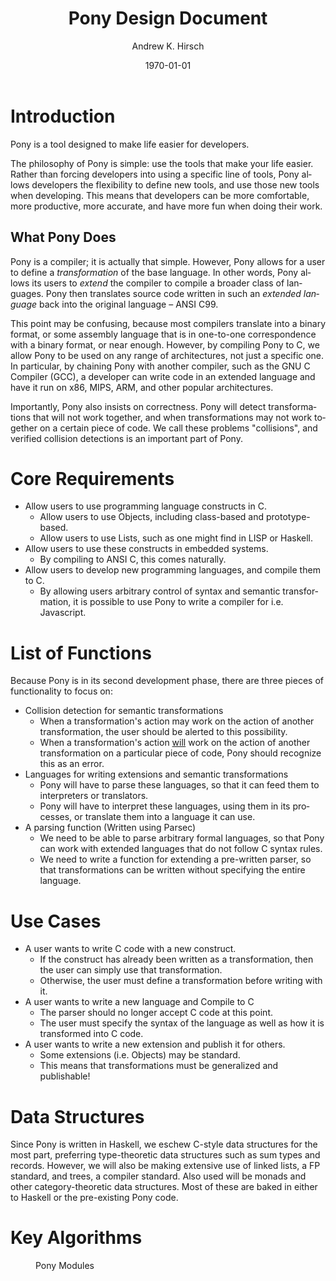 #+TITLE:     Pony Design Document
#+AUTHOR:    Andrew K. Hirsch
#+EMAIL:     akhirsch@gwmail.gwu.edu
#+DATE:      \today
#+DESCRIPTION:
#+KEYWORDS:
#+LANGUAGE:  en
#+OPTIONS:   H:3 num:t toc:nil \n:nil @:t ::t |:t ^:t -:t f:t *:t <:t
#+OPTIONS:   TeX:t LaTeX:t skip:nil d:nil todo:t pri:nil tags:not-in-toc
#+INFOJS_OPT: view:nil toc:nil ltoc:t mouse:underline buttons:0 path:http://orgmode.org/org-info.js
#+EXPORT_SELECT_TAGS: export
#+EXPORT_EXCLUDE_TAGS: noexport
#+LINK_UP:   
#+LINK_HOME: 
#+XSLT:
#+latex_header: \usepackage{setspace} \onehalfspace

* Introduction

Pony is a tool designed to make life easier for developers. 

The philosophy of Pony is simple: use the tools that make your life easier. Rather than forcing developers into using a specific line of tools, Pony allows developers the flexibility to define new tools, and use those new tools when developing. This means that developers can be more comfortable, more productive, more accurate, and have more fun when doing their work.

** What Pony Does

Pony is a compiler; it is actually that simple. However, Pony allows for a user to define a /transformation/ of the base language. In other words, Pony allows its users to /extend/ the compiler to compile a broader class of languages. Pony then translates source code written in such an /extended language/ back into the original language -- ANSI C99. 

This point may be confusing, because most compilers translate into a binary format, or some assembly language that is in one-to-one correspondence with a binary format, or near enough. However, by compiling Pony to C, we allow Pony to be used on any range of architectures, not just a specific one. In particular, by chaining Pony with another compiler, such as the GNU C Compiler (GCC), a developer can write code in an extended language and have it run on x86, MIPS, ARM, and other popular architectures.

Importantly, Pony also insists on correctness. Pony will detect transformations that will not work together, and when transformations may not work together on a certain piece of code. We call these problems "collisions", and verified collision detections is an important part of Pony.

* Core Requirements
- Allow users to use programming language constructs in C.
  - Allow users to use Objects, including class-based and prototype-based.
  - Allow users to use Lists, such as one might find in LISP or Haskell.
- Allow users to use these constructs in embedded systems.
  - By compiling to ANSI C, this comes naturally.
- Allow users to develop new programming languages, and compile them to C.
  - By allowing users arbitrary control of syntax and semantic transformation, it is possible to use Pony to write a compiler for i.e. Javascript.
* List of Functions
Because Pony is in its second development phase, there are three pieces of functionality to focus on:
- Collision detection for semantic transformations
  - When a transformation's action may work on the action of another transformation, the user should be alerted to this possibility.
  - When a transformation's action _will_ work on the action of another transformation on a particular piece of code, Pony should recognize this as an error.
- Languages for writing extensions and semantic transformations
  - Pony will have to parse these languages, so that it can feed them to interpreters or translators.
  - Pony will have to interpret these languages, using them in its processes, or translate them into a language it can use.
- A parsing function (Written using Parsec)
  - We need to be able to parse arbitrary formal languages, so that Pony can work with extended languages that do not follow C syntax rules.
  - We need to write a function for extending a pre-written parser, so that transformations can be written without specifying the entire language.
* Use Cases
- A user wants to write C code with a new construct.
  - If the construct has already been written as a transformation, then the user can simply use that transformation.
  - Otherwise, the user must define a transformation before writing with it.
- A user wants to write a new language and Compile to C
  - The parser should no longer accept C code at this point.
  - The user must specify the syntax of the language as well as how it is transformed into C code.
- A user wants to write a new extension and publish it for others.
  - Some extensions (i.e. Objects) may be standard.
  - This means that transformations must be generalized and publishable!
* Data Structures

Since Pony is written in Haskell, we eschew C-style data structures for the most part, preferring type-theoretic data structures such as sum types and records. However, we will also be making extensive use of linked lists, a FP standard, and trees, a compiler standard. Also used will be monads and other category-theoretic data structures. Most of these are baked in either to Haskell or the pre-existing Pony code.


* Key Algorithms



#+CAPTION: Pony Modules
#+LABEL: fig:modules
#+ATTR_LATEX: width=10cm
[[./components.png]]
